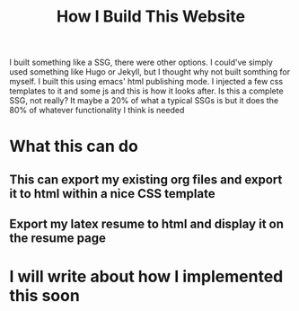 #+title: How I Build This Website
#+OPTIONS: toc:nil num:nil html-postamble:nil

I built something like a SSG, there were other options. I could've simply used
something like Hugo or Jekyll, but I thought why not built somthing for myself.
I built this using emacs' html publishing mode. I injected a few css templates to
it and some js and this is how it looks after. Is this a complete SSG, not
really? It maybe a 20% of what a typical SSGs is but it does the 80% of whatever
functionality I think is needed

* What this can do
** This can export my existing org files and export it to html within a nice CSS template
** Export my latex resume to html and display it on the resume page

* I will write about how I implemented this soon
